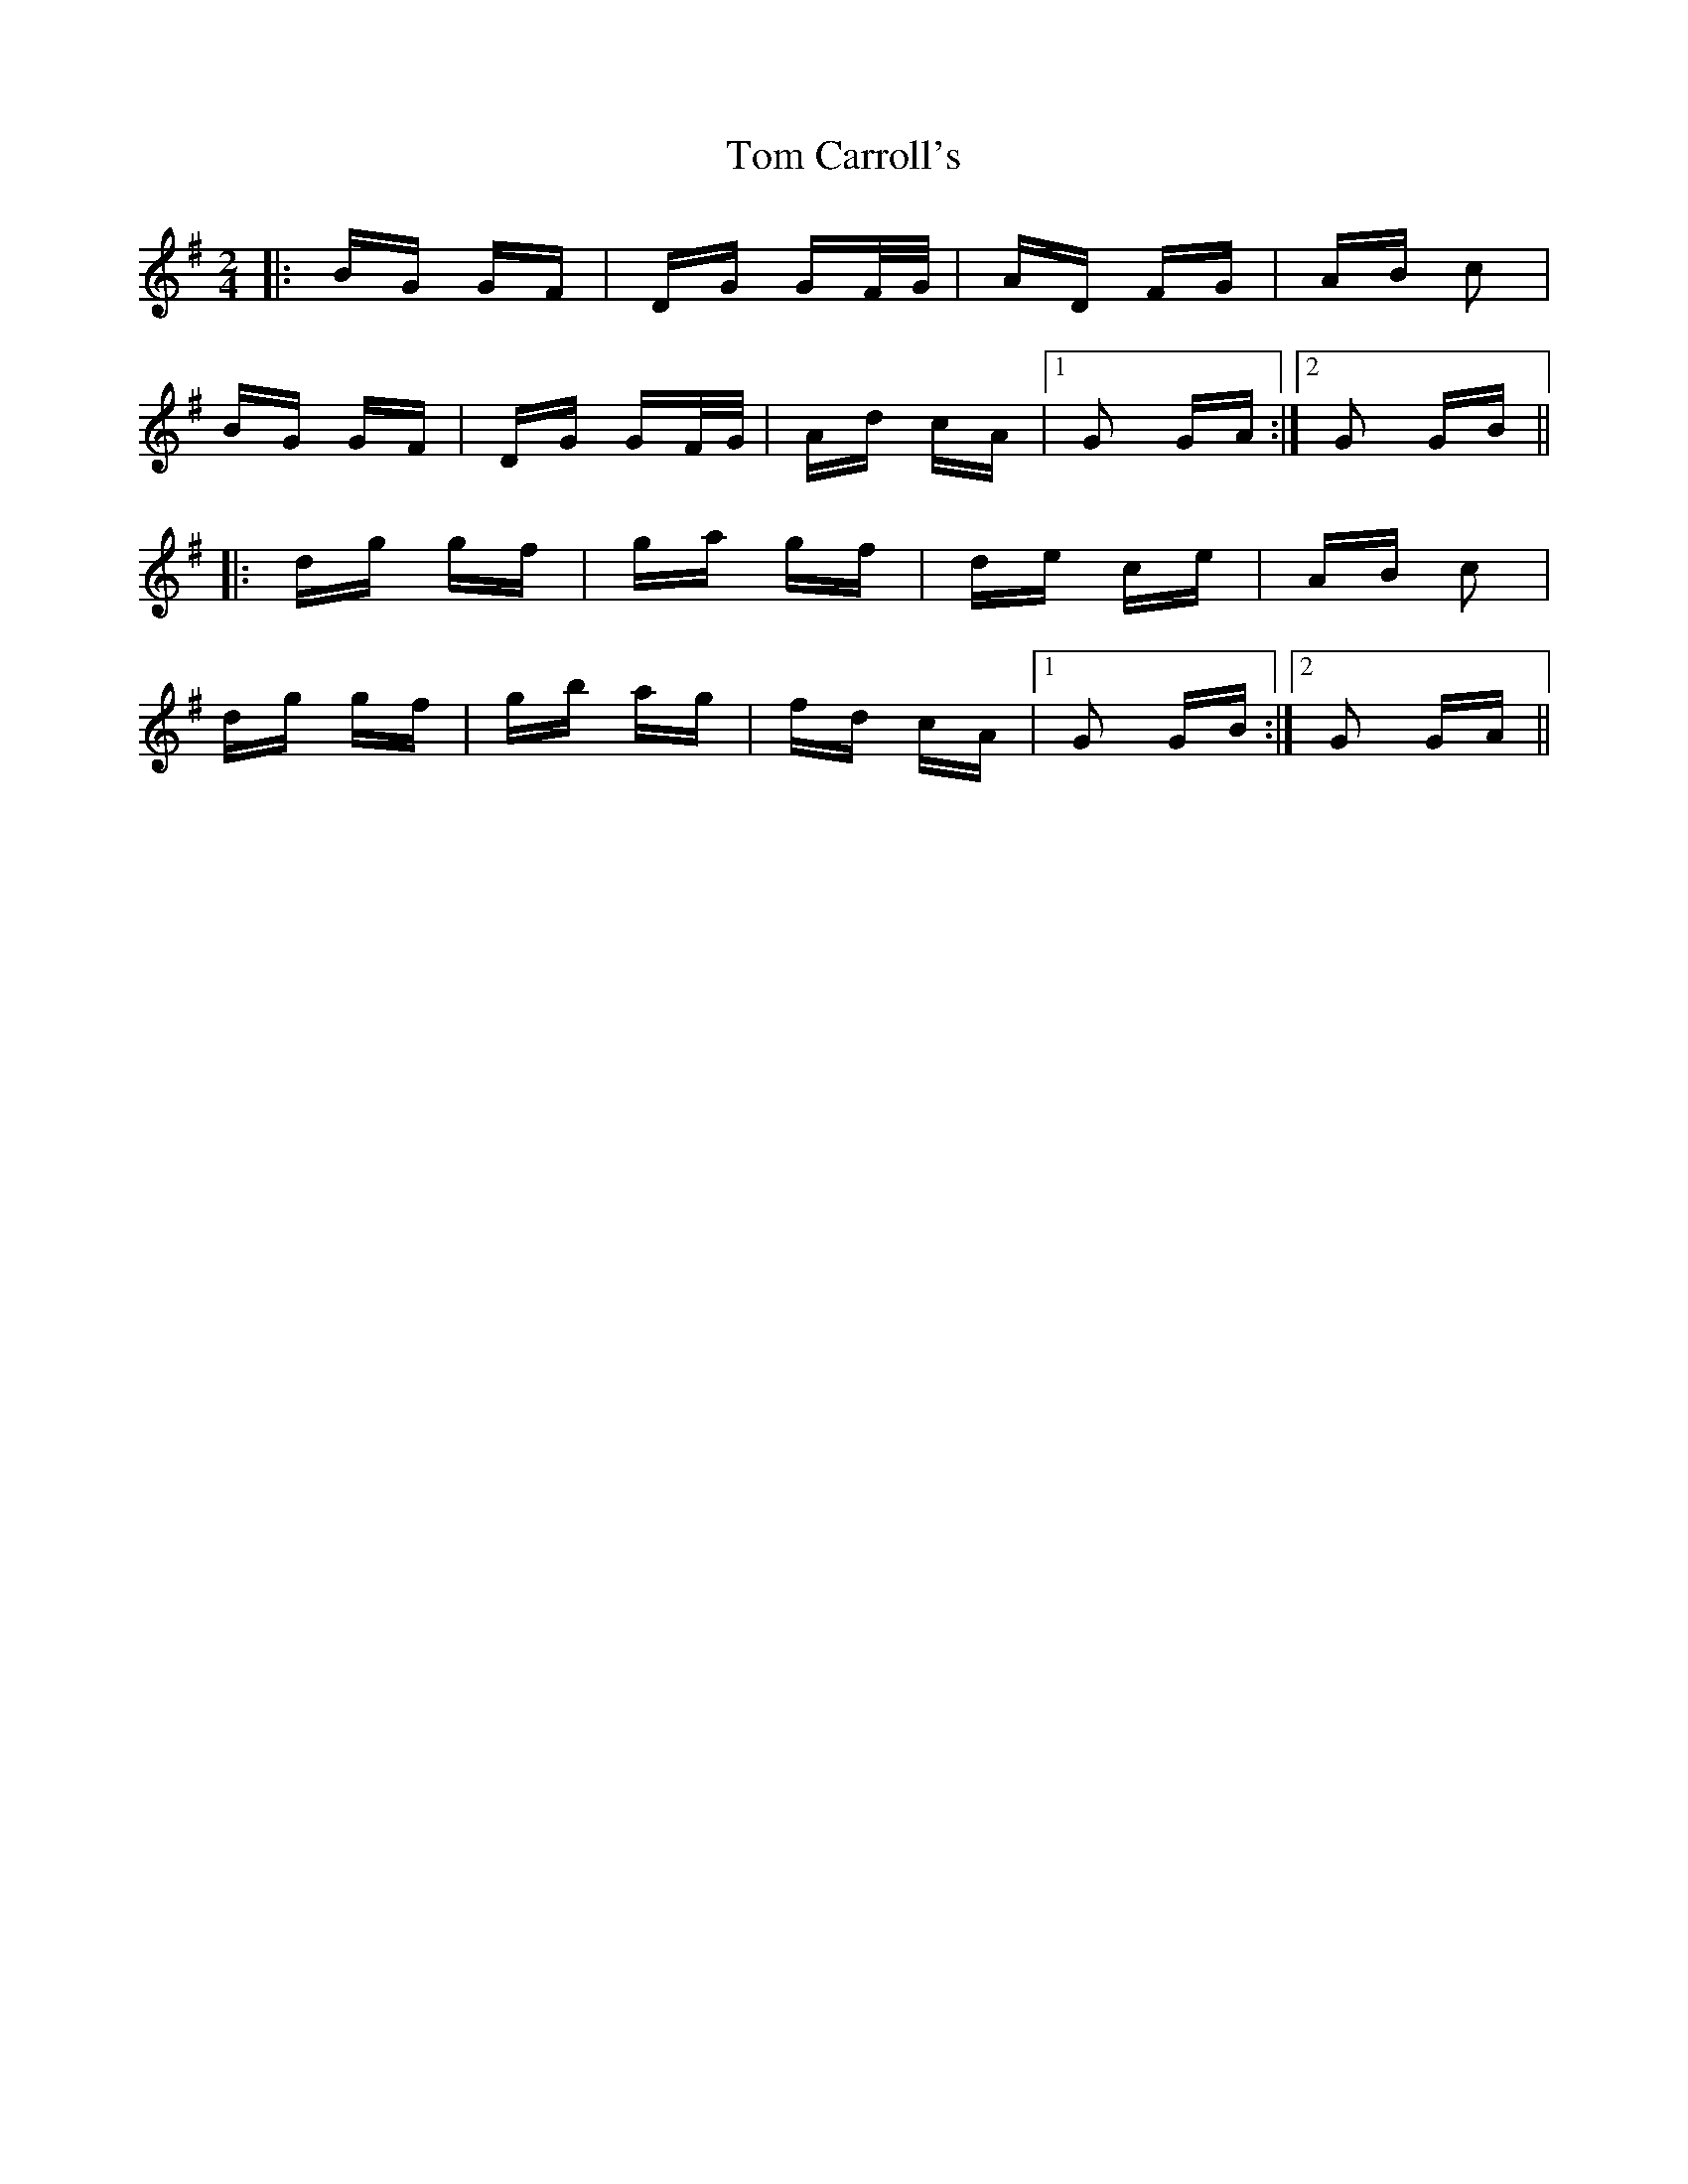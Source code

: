 X: 40351
T: Tom Carroll's
R: polka
M: 2/4
K: Gmajor
|:BG GF|DG GF/G/|AD FG|AB c2|
BG GF|DG GF/G/|Ad cA|1 G2 GA:|2 G2 GB||
|:dg gf|ga gf|de ce|AB c2|
dg gf|gb ag|fd cA|1 G2 GB:|2 G2 GA||

